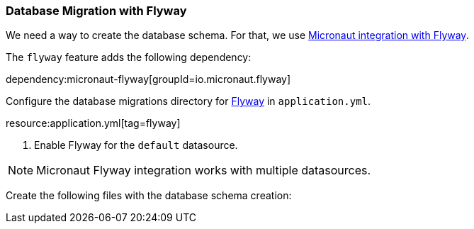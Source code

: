 === Database Migration with Flyway

We need a way to create the database schema. For that, we use
https://micronaut-projects.github.io/micronaut-flyway/latest/guide/[Micronaut integration with Flyway].

The `flyway` feature adds the following dependency:

dependency:micronaut-flyway[groupId=io.micronaut.flyway]

Configure the database migrations directory for http://www.flyway.org[Flyway] in `application.yml`.

resource:application.yml[tag=flyway]

<1> Enable Flyway for the `default` datasource.

NOTE: Micronaut Flyway integration works with multiple datasources.

Create the following files with the database schema creation: